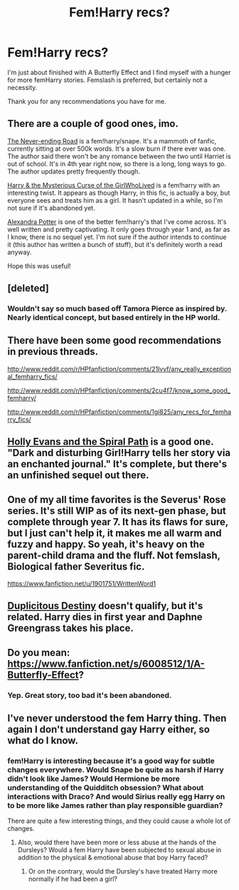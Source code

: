 #+TITLE: Fem!Harry recs?

* Fem!Harry recs?
:PROPERTIES:
:Author: onlytoask
:Score: 6
:DateUnix: 1412042352.0
:DateShort: 2014-Sep-30
:FlairText: Request
:END:
I'm just about finished with A Butterfly Effect and I find myself with a hunger for more femHarry stories. Femslash is preferred, but certainly not a necessity.

Thank you for any recommendations you have for me.


** There are a couple of good ones, imo.

[[https://www.fanfiction.net/s/8615605/1/The-Never-ending-Road][The Never-ending Road]] is a fem!harry/snape. It's a mammoth of fanfic, currently sitting at over 500k words. It's a slow burn if there ever was one. The author said there won't be any romance between the two until Harriet is out of school. It's in 4th year right now, so there is a long, long ways to go. The author updates pretty frequently though.

[[https://www.fanfiction.net/s/6343543/1/Harry-the-Mysterious-Curse-of-the-GirlWhoLived][Harry & the Mysterious Curse of the GirlWhoLived]] is a fem!harry with an interesting twist. It appears as though Harry, in this fic, is actually a boy, but everyone sees and treats him as a girl. It hasn't updated in a while, so I'm not sure if it's abandoned yet.

[[https://www.fanfiction.net/s/8299839/1/Alexandra-Potter][Alexandra Potter]] is one of the better fem!harry's that I've come across. It's well written and pretty captivating. It only goes through year 1 and, as far as I know, there is no sequel yet. I'm not sure if the author intends to continue it (this author has written a bunch of stuff), but it's definitely worth a read anyway.

Hope this was useful!
:PROPERTIES:
:Author: wheelsAreturning
:Score: 8
:DateUnix: 1412051231.0
:DateShort: 2014-Sep-30
:END:


** [deleted]
:PROPERTIES:
:Score: 2
:DateUnix: 1412052216.0
:DateShort: 2014-Sep-30
:END:

*** Wouldn't say so much based off Tamora Pierce as inspired by. Nearly identical concept, but based entirely in the HP world.
:PROPERTIES:
:Author: snowywish
:Score: 1
:DateUnix: 1412876296.0
:DateShort: 2014-Oct-09
:END:


** There have been some good recommendations in previous threads.

[[http://www.reddit.com/r/HPfanfiction/comments/21lvvf/any_really_exceptional_femharry_fics/]]

[[http://www.reddit.com/r/HPfanfiction/comments/2cu4f7/know_some_good_femharry/]]

[[http://www.reddit.com/r/HPfanfiction/comments/1gi825/any_recs_for_femharry_fics/]]
:PROPERTIES:
:Author: AGrainOfDust
:Score: 2
:DateUnix: 1412054637.0
:DateShort: 2014-Sep-30
:END:


** [[https://www.fanfiction.net/s/4916690/1/Holly-Evans-and-the-Spiral-Path][Holly Evans and the Spiral Path]] is a good one. "Dark and disturbing Girl!Harry tells her story via an enchanted journal." It's complete, but there's an unfinished sequel out there.
:PROPERTIES:
:Author: propensity
:Score: 2
:DateUnix: 1412089737.0
:DateShort: 2014-Sep-30
:END:


** One of my all time favorites is the Severus' Rose series. It's still WIP as of its next-gen phase, but complete through year 7. It has its flaws for sure, but I just can't help it, it makes me all warm and fuzzy and happy. So yeah, it's heavy on the parent-child drama and the fluff. Not femslash, Biological father Severitus fic.

[[https://www.fanfiction.net/u/1901751/WrittenWord1]]
:PROPERTIES:
:Score: 1
:DateUnix: 1412067960.0
:DateShort: 2014-Sep-30
:END:


** [[https://www.fanfiction.net/s/10509859/1/Duplicitous-Destiny][Duplicitous Destiny]] doesn't qualify, but it's related. Harry dies in first year and Daphne Greengrass takes his place.
:PROPERTIES:
:Score: 1
:DateUnix: 1412072398.0
:DateShort: 2014-Sep-30
:END:


** Do you mean: [[https://www.fanfiction.net/s/6008512/1/A-Butterfly-Effect]]?
:PROPERTIES:
:Author: ryanvdb
:Score: 1
:DateUnix: 1412191334.0
:DateShort: 2014-Oct-01
:END:

*** Yep. Great story, too bad it's been abandoned.
:PROPERTIES:
:Author: onlytoask
:Score: 1
:DateUnix: 1412197528.0
:DateShort: 2014-Oct-02
:END:


** I've never understood the fem Harry thing. Then again I don't understand gay Harry either, so what do I know.
:PROPERTIES:
:Author: SilenceoftheSamz
:Score: 0
:DateUnix: 1412048192.0
:DateShort: 2014-Sep-30
:END:

*** fem!Harry is interesting because it's a good way for subtle changes everywhere. Would Snape be quite as harsh if Harry didn't look like James? Would Hermione be more understanding of the Quidditch obsession? What about interactions with Draco? And would Sirius really egg Harry on to be more like James rather than play responsible guardian?

There are quite a few interesting things, and they could cause a whole lot of changes.
:PROPERTIES:
:Author: Mu-Nition
:Score: 10
:DateUnix: 1412055930.0
:DateShort: 2014-Sep-30
:END:

**** Also, would there have been more or less abuse at the hands of the Dursleys? Would a fem Harry have been subjected to sexual abuse in addition to the physical & emotional abuse that boy Harry faced?
:PROPERTIES:
:Score: 4
:DateUnix: 1412057968.0
:DateShort: 2014-Sep-30
:END:

***** Or on the contrary, would the Dursley's have treated Harry more normally if he had been a girl?
:PROPERTIES:
:Author: LeLapinBlanc
:Score: 5
:DateUnix: 1412097404.0
:DateShort: 2014-Sep-30
:END:
